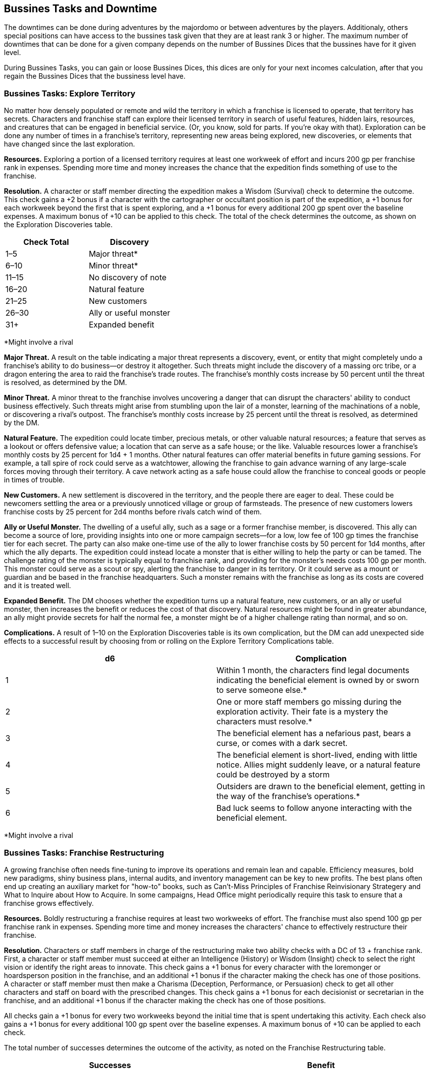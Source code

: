 == Bussines Tasks and Downtime

The downtimes can be done during adventures by the majordomo or between adventures by the players. Additionaly, others special positions can have access to the bussines task given that they are at least rank 3 or higher. The maximum number of downtimes that can be done for a given company depends on the number of Bussines Dices that the bussines have for it given level.

During Bussines Tasks, you can gain or loose Bussines Dices, this dices are only for your next incomes calculation, after that you regain the Bussines Dices that the bussiness level have.

=== Bussines Tasks: Explore Territory
No matter how densely populated or remote and wild the territory in which a franchise is licensed to operate, that territory has secrets. Characters and franchise staff can explore their licensed territory in search of useful features, hidden lairs, resources, and creatures that can be engaged in beneficial service. (Or, you know, sold for parts. If you're okay with that). Exploration can be done any number of times in a franchise's territory, representing new areas being explored, new discoveries, or elements that have changed since the last exploration.

*Resources.* Exploring a portion of a licensed territory requires at least one workweek of effort and incurs 200 gp per franchise rank in expenses. Spending more time and money increases the chance that the expedition finds something of use to the franchise.

*Resolution.* A character or staff member directing the expedition makes a Wisdom (Survival) check to determine the outcome. This check gains a +2 bonus if a character with the cartographer or occultant position is part of the expedition, a +1 bonus for each workweek beyond the first that is spent exploring, and a +1 bonus for every additional 200 gp spent over the baseline expenses. A maximum bonus of +10 can be applied to this check. The total of the check determines the outcome, as shown on the Exploration Discoveries table.

[cols="2*", options="header"]
|======================================
| Check Total | Discovery              
| 1–5         | Major threat*          
| 6–10        | Minor threat*          
| 11–15       | No discovery of note   
| 16–20       | Natural feature        
| 21–25       | New customers          
| 26–30       | Ally or useful monster 
| 31+         | Expanded benefit                 
|======================================
*Might involve a rival

*Major Threat.* A result on the table indicating a major threat represents a discovery, event, or entity that might completely undo a franchise's ability to do business—or destroy it altogether. Such threats might include the discovery of a massing orc tribe, or a dragon entering the area to raid the franchise's trade routes. The franchise's monthly costs increase by 50 percent until the threat is resolved, as determined by the DM.

*Minor Threat.* A minor threat to the franchise involves uncovering a danger that can disrupt the characters' ability to conduct business effectively. Such threats might arise from stumbling upon the lair of a monster, learning of the machinations of a noble, or discovering a rival's outpost. The franchise's monthly costs increase by 25 percent until the threat is resolved, as determined by the DM.

*Natural Feature.* The expedition could locate timber, precious metals, or other valuable natural resources; a feature that serves as a lookout or offers defensive value; a location that can serve as a safe house; or the like. Valuable resources lower a franchise's monthly costs by 25 percent for 1d4 + 1 months. Other natural features can offer material benefits in future gaming sessions. For example, a tall spire of rock could serve as a watchtower, allowing the franchise to gain advance warning of any large-scale forces moving through their territory. A cave network acting as a safe house could allow the franchise to conceal goods or people in times of trouble.

*New Customers.* A new settlement is discovered in the territory, and the people there are eager to deal. These could be newcomers settling the area or a previously unnoticed village or group of farmsteads. The presence of new customers lowers franchise costs by 25 percent for 2d4 months before rivals catch wind of them.

*Ally or Useful Monster.* The dwelling of a useful ally, such as a sage or a former franchise member, is discovered. This ally can become a source of lore, providing insights into one or more campaign secrets—for a low, low fee of 100 gp times the franchise tier for each secret. The party can also make one-time use of the ally to lower franchise costs by 50 percent for 1d4 months, after which the ally departs.
The expedition could instead locate a monster that is either willing to help the party or can be tamed. The challenge rating of the monster is typically equal to franchise rank, and providing for the monster's needs costs 100 gp per month. This monster could serve as a scout or spy, alerting the franchise to danger in its territory. Or it could serve as a mount or guardian and be based in the franchise headquarters. Such a monster remains with the franchise as long as its costs are covered and it is treated well.

*Expanded Benefit.* The DM chooses whether the expedition turns up a natural feature, new customers, or an ally or useful monster, then increases the benefit or reduces the cost of that discovery. Natural resources might be found in greater abundance, an ally might provide secrets for half the normal fee, a monster might be of a higher challenge rating than normal, and so on.

*Complications.* A result of 1–10 on the Exploration Discoveries table is its own complication, but the DM can add unexpected side effects to a successful result by choosing from or rolling on the Explore Territory Complications table.

[cols="2*", options="header"]
|===========================================================================================================================================================================
| d6 | Complication
| 1  | Within 1 month, the characters find legal documents indicating the beneficial element is owned by or sworn to serve someone else.*
| 2  | One or more staff members go missing during the exploration activity. Their fate is a mystery the characters must resolve.*
| 3  | The beneficial element has a nefarious past, bears a curse, or comes with a dark secret.
| 4  | The beneficial element is short-lived, ending with little notice. Allies might suddenly leave, or a natural feature could be destroyed by a storm
| 5  | Outsiders are drawn to the beneficial element, getting in the way of the franchise's operations.*
| 6  | Bad luck seems to follow anyone interacting with the beneficial element.
|===========================================================================================================================================================================
*Might involve a rival

=== Bussines Tasks: Franchise Restructuring
A growing franchise often needs fine-tuning to improve its operations and remain lean and capable. Efficiency measures, bold new paradigms, shiny business plans, internal audits, and inventory management can be key to new profits. The best plans often end up creating an auxiliary market for "how-to" books, such as Can't-Miss Principles of Franchise Reinvisionary Strategery and What to Inquire about How to Acquire. In some campaigns, Head Office might periodically require this task to ensure that a franchise grows effectively.

*Resources.* Boldly restructuring a franchise requires at least two workweeks of effort. The franchise must also spend 100 gp per franchise rank in expenses. Spending more time and money increases the characters' chance to effectively restructure their franchise.

*Resolution.* Characters or staff members in charge of the restructuring make two ability checks with a DC of 13 + franchise rank. First, a character or staff member must succeed at either an Intelligence (History) or Wisdom (Insight) check to select the right vision or identify the right areas to innovate. This check gains a +1 bonus for every character with the loremonger or hoardsperson position in the franchise, and an additional +1 bonus if the character making the check has one of those positions.
A character or staff member must then make a Charisma (Deception, Performance, or Persuasion) check to get all other characters and staff on board with the prescribed changes. This check gains a +1 bonus for each decisionist or secretarian in the franchise, and an additional +1 bonus if the character making the check has one of those positions.

All checks gain a +1 bonus for every two workweeks beyond the initial time that is spent undertaking this activity. Each check also gains a +1 bonus for every additional 100 gp spent over the baseline expenses. A maximum bonus of +10 can be applied to each check.

The total number of successes determines the outcome of the activity, as noted on the Franchise Restructuring table.

[cols="2*", options="header"]
|==================================================================================================================================
| Successes | Benefit                                                                                                              
| 0         | The restructuring plan is a failure. The franchise's monthly costs increase by 20 percent for 1 month.               
| 1         | The restructuring plan provides minor benefits. The franchise's monthly costs decrease by 10 percent for 1d4 months. 
| 2         | The restructuring plan provides strong benefits. The franchise's monthly costs decrease by 20 percent for 1d4 months.
|==================================================================================================================================

*Complications.* A result of 0 successes typically indicates that the failed restructuring results in a complication. At the DM's discretion, even a successful outcome might have unexpected side effects. The DM can choose a complication or roll on the Franchise Restructuring Complications table.

[cols="2*", options="header"]
|==========================================================================================================================================================================================================
| d6 | Complication
| 1  | The restructuring plan has too many buzzwords and acronyms. The resulting confusion sees shipments or staff sent to dangerous locations. A side trek adventure is required to recover the lost goods or personnel. 
| 2  | The changes to the franchise alienate an important staff member, who takes one of the franchise's best practices or secrets to a rival.*
| 3  | The search for efficiency uncovers a previously unrecognized issue, such as corruption, problems with staff dynamics, or influence from a rival.*
| 4  | An audit reveals that one of the staff members was a spy, feeding secrets to a rival. The spy escapes, possibly inspiring a side trek adventure to catch them.*
| 5  | The restructuring efforts produce lingering chaos. The next two times a check is made for a downtime or franchise activity in the campaign, the check is made with disadvantage.
| 6  | A staff member becomes outraged by the changes and secretly begins to undermine the franchise. The characters must uncover the culprit and decide how to deal with them.*              
|==========================================================================================================================================================================================================
*Might involve a rival

=== Bussines Tasks: Headquarters Modification
Major headquarters modifications are made as a regular part of franchise advancement (see "Franchise Advancement" earlier in this chapter). But it's sometimes desirable to update a previous modification in ways that don't provide any additional mechanical benefits.

Characters and franchise staff members can use this activity to modify an existing headquarters feature. This change is subject to DM approval, and is typically done within the same feature category, such as swapping one weapon option for another. In response to pressing need, the DM might allow a franchise to swap options between categories, such as losing a weapon option in favor of an arcane option. The DM can limit how often this activity is used.

*Resources.* Once a modification is approved, this activity requires the involvement of the franchise's majordomo and at least one other character or staff member. This team must dedicate at least three workweeks to this activity, and the franchise must spend 1,000 gp per franchise rank to cover expenses. The DM might also require a side trek to gather necessary materials or hire specialist labor before the activity can be commenced.

*Resolution.* One character or the majordomo acts as the lead for this activity, making an Intelligence (Arcana or History) check to draft the modifications. A character or the majordomo must then make two ability checks to complete the modifications, using either Strength (Athletics) or an Intelligence check using appropriate tools. With DM approval, a different ability and skill appropriate for the modification can be substituted for any of the checks.

Each check receives a +1 bonus for every two staff participating who are skilled hirelings, and a +1 bonus if any participant has the cartographer, loremonger, or hoardsperson position. The number of successes is compared to the Headquarters Modification table.

Headquarters Modification
[cols="2*", options="header"]
|===================================================================================================================================================================================================================================
| Successes | Benefit
| 0         | The modification fails, and the franchise loose 2 Bussines Die.
| 1         | The modification fails, and the franchise loose 1 Bussines Die.
| 2         | The modification succeeds but incurs a cost overrun of 100 gp. The modification also has a minor drawback, as determined by the DM.
| 3         | The modification succeeds with no cost overruns or drawbacks.   
|===================================================================================================================================================================================================================================

*Complications.* A result of 0 successes or 1 success automatically creates a complication. Other results might create a complication at the DM's determination. The DM can select a complication or roll on the Headquarters Modification Complications table.

[cols="2*", options="header"]
|=============================================================================================================================================================================================================================================================
| d6 | Complication                         
| 1  | An accident during the modification injures a franchise staff member. That NPC's family demands compensation equal to 100 gp per franchise rank. It might be possible to instead appease the family by performing a service.
| 2  | A spy makes a copy of the plans for the modification, learning its function and taking that information back to a rival organization.*
| 3  | The modification was based on information originating with a rival. If the modification failed, the plans were intentionally faulty. If it succeeded, the characters detected the fault, but must decide how to respond to the attempted sabotage.*    
| 4  | A local official insists that permits were needed for the modification, and demands payment or a favor to make the problem go away.*
| 5  | The work causes the franchise headquarters to develop a quirk, such as strange noises, unwelcome smells, weird vibrations while mobile, and the like. Resolving the problem might require consulting a sage or an expert in headquarters construction. 
| 6  | The modification work uncovers a previously unknown problem with the headquarters, such as a structural defect, a dormant monster, bodies interred in the foundations, a concealed cursed item, and so forth.  
|=============================================================================================================================================================================================================================================================
*Might involve a rival

=== Bussines Tasks: Marketeering
Every successful franchise knows that brands require constant management. Developing new markets, shaping catchy slogans, and surveying and engaging customers can all create new sources of revenue. Should you write and sell exciting chapbook serials based on the exploits of Omin, Jim, Môrgæn, and Viari? Should you sell a complex investment scheme to a city's guild masters? Should you create a branded stage production based on your franchise's exciting adventures, with a line of clothing to match? All those things and more are encompassed by the fine art of marketeering.

*Resources.* The players must first sketch out their marketeering plan and present it to the DM. A character or franchise staff member must spend at least one workweek to engage in marketeering, and must spend 100 gp per franchise rank in expenses. Spending more money increases the chance of the plan's success.

*Resolution.* A marketeering effort requires three ability checks, representing drafting the campaign, launching the campaign, and managing its success. Any of the characters or staff members involved in the marketeering can make a check. The DM decides which abilities and skills are applicable, based on the marketeering plan. For example, a plan involving selling a new line of religious items might require an Intelligence (Religion) check to draft the idea and develop the products, a Charisma (Deception) check to convince local temples to promote the idea, and a Charisma (Persuasion) check to ensure the plan receives continued support.

Each check gains a +1 bonus for each additional 100 gp per franchise rank spent above the baseline expenses. When additional gold is spent, the character making the checks determines which checks the bonuses apply to. Additional gold can be spent at any point in the process, allowing the franchise to put more effort into subsequent checks if earlier checks are less than successful. If the character making the check has the obviator or secretarian position, they receive an additional +1 bonus to each check. A maximum bonus of +5 can be applied to each check.

The DC of each check is determined randomly, reflecting the always-unpredictable conditions of the market. The DM rolls 2d10 + 5 for the DC, generating a separate result for each check. The total number of successes determines the outcome of the activity, as noted on the Marketeering table.

Marketeering
[cols="2*", options="header"]
|=================================================================================================================================
| Successes | Benefit
| 0         | The marketeering plan fails. The bussiness loose 2 Bussines Die.
| 1         | The marketeering plan provides no improvements or setbacks.
| 2         | The marketeering plan provides moderate benefits. The company gains 1 Bussines Die. 
| 3         | The marketeering plan is a complete success. The company gains 2 Bussines Die. 
|=================================================================================================================================

*Complications.* A result of 0 successes or 1 success typically indicates that the marketeering plan incurs a complication. However, even a successful result can trigger a complication at the DM's determination. The DM can choose a complication or roll on the Marketeering Complications table.

[cols="2*", options="header"]
|======================================================================================================================================================================================================================================
| d8 | Complication
| 1  | The marketeering plan attracts the attention of Head Office, where someone absolutely hates it. A NPC is sent to oversee the franchise "for a while," with an outcome determined by the DM.*                                    
| 2  | Marketeering materials go missing right before launch, forcing the franchise to recreate them at the last minute. This might incur additional baseline costs or affect the reduction of franchise costs, as the DM determines.* 
| 3  | Just as the marketeering plan is released to the public, the characters realize that a competing group released a surprisingly similar plan just a tenday previous. Customers now think the franchise is copying its rival.*
| 4  | The marketeering's message alienates or offends a crucial demographic. Protests spring up, and the affected group demands reparations.
| 5  | A local official or noble begins to look into claims of deceptive advertising tactics or questionable hiring practices related to the marketeering plan.*
| 6  | The marketeering plan creates great interest—but unfortunately steers customers toward similar products or services offered by a competitor.*
| 7  | The catchphrase or theme song of the marketeering campaign is a surprise hit, and everyone repeats it endlessly! Until they tire of it and begin blaming the franchise for mental trauma.
| 8  | The marketeering plan is undermined by rumors of a problem with the product or service, causing it to be dangerous to anyone using it.*                                               
|======================================================================================================================================================================================================================================
*Might involve a rival

=== Bussines Tasks: Philanthropic Enterprise
It can feel great to give to charity and help those in need. Pretending to care about others can also be a great way to earn favor with governments and nobility, gain tax write-offs, or win over customers. Head Office might suggest (or even require) that a franchise undertake this activity if it has recently gained negative publicity or been discovered to engage in shady activities.

Franchise members should select a philanthropic cause related to a nearby area, settlement, or group of people. Example causes include such efforts as picking up trash from roads or forests, improving schools, and raising funds for victims of a recent disaster. (That last one is an especially good idea if the disaster was caused by the franchise). Success benefits the franchise by helping the selected cause—or at least giving the appearance of having done so. Failure might worsen both the underlying issue and the franchise's reputation.

*Resources.* The philanthropic exercise activity requires at least one workweek of effort, and incurs 50 gp per franchise rank in expenses.

*Resolution.* One character or staff member involved in the philanthropic enterprise makes an ability check determined by the DM. A Charisma check using the character's choice of skill is often appropriate, but the DM might decide that a specific philanthropic approach requires a different ability and skill. A character with the documancer or occultant position gains a +1 bonus to the check. The total of the check determines the outcome, as shown on the Philanthropic Enterprise table.
Philanthropic Enterprise
[cols="2*", options="header"]
|===================================================================================================================================================================================================================================
| Check Total | Result
| 1–5         | The philanthropic enterprise is a disaster. The cause is left severely worse off, and literally everyone blames the franchise.
| 6–10        | The cause shows no real improvement, and people are slow to accept the franchise's claims of wanting to help.
| 11–15       | The franchise is praised for its help in improving the chosen cause. Donations to the cause pour in, allowing the franchise to skim an honorarium of 200 gp.
| 16–20       | The cause shows serious improvement, and the franchise is heralded for its actions. Donations to the cause pour in, allowing the franchise to skim a management fee of 500 gp.
| 21+         | The cause shows remarkable improvement, and the franchise is credited for all but fully resolving the issue. Local officials provide a tax break, reducing the franchise's monthly costs by 20 percent for 2 months.
|===================================================================================================================================================================================================================================

*Complications.* A result of 1–5 on the Philanthropic Enterprise table automatically generates a complication. But the DM can decide that even success might have drawbacks, either choosing or rolling for a complication on the Philanthropic Enterprise Complications table.


Philanthropic Enterprise Complications
[cols="2*", options="header"]
|====================================================================================================================================================================================================================================================================================================================
| d6 | Complication
| 1  | The selected cause is secretly the purview of a thieves' guild or other criminal organization. The organization resents the franchise's efforts and decides to undermine the characters' future endeavors.*
| 2  | A local reporter or official becomes convinced that the franchise's efforts are all about the characters' personal gain. The individual begins to monitor the franchise, and reports on any missteps.*
| 3  | A group of individuals objects to the franchise's efforts, believing that the problem underlying the selected cause is part of the natural order. The group actively tries to convince others of the terrible side effects (real or otherwise) of the franchise's philanthropy.*
| 4  | Another philanthropic group is already involved in the franchise's cause. That group tries to cast the franchise's efforts as ineffective and insincere.*
| 5  | Hearing of the franchise's good works, people who are affected by some other issue requiring philanthropic assistance show up at franchise headquarters in huge numbers.
| 6  | Members of the franchise work with an established group to perform the philanthropic enterprise. But it soon becomes clear that the group is a sham—and that local officials are looking into their activities. The characters need to fix the situation, or risk being implicated in scandal by association.*
|====================================================================================================================================================================================================================================================================================================================
*Might involve a rival



=== Bussines Tasks: Scrutineering
As a member of an Acquisitions Incorporated franchise, you scoff at those who limit their intelligence-gathering activities to mere research or sagery. The scrutineering activity covers basic research easily enough (finding a new profitable venture, learning what pleases Head Office, amassing lore about a site or monster, and so forth). But it can also expand across a much broader range of activities. You might engage ("kidnap" is such a harsh word) members of a rival group, learn the secrets of a stronghold known only to those who built it, assess an organization's business model to determine its weaknesses, or lay rightful claim to any information that might benefit your franchise in some way.

Resources. The DM determines what resources are required for any particular scrutineering goal, including access to specific people or places. Once that access has been gained, this activity requires at least one workweek of effort and 100 gp per franchise rank spent on bribes, materials, and other expenses. Spending more money increases the chance for successful scrutineering.
Resolution. The character or staff member overseeing the activity makes an Intelligence check, and can make use of a skill appropriate to the scrutineering activity at the DM's discretion. This check gains a +1 bonus per 100 gp spent beyond the baseline expenses. A character with the documancer position gains a +1 bonus to the check. A maximum bonus of +10 can be applied to this check. The total of the check determines the outcome, as shown on the Scrutineering table.
Scrutineering
[cols="2*", options="header"]
|==============================================
| Check Total | Outcome                        
| 1–5         | No effect.                     
| 6–10        | You learn one piece of lore.   
| 11–20       | You learn two pieces of lore.  
| 21+         | You learn three pieces of lore.
|==============================================
Each piece of lore you uncover through scrutineering might cover specific details about a creature or NPC, how to thwart the defenses of a stronghold or office, the rituals or magic items employed by a mystical order, and so forth. The DM makes the final decision regarding what information is revealed by scrutineering.

Complications. Whenever this activity is undertaken, the DM determines whether a complication is warranted. Even if the information you uncover with scrutineering is accurate, additional things you didn't learn might complicate your understanding. Your attempts to uncover secret information might also be thwarted by those intent on keeping those secrets. The DM can choose a complication or roll on the Scrutineering Complications table.
Scrutineering Complications
[cols="2*", options="header"]
|====================================================================================================================================================
| d6 | Complication                                                                                                                                  
| 1  | One of the pieces of information is false and was planted by a rival.*                                                                        
| 2  | A source of information decides to join a rival organization, becoming an asset for them.*                                                    
| 3  | A source was a greedy information broker, who decides to also sell information about the franchise or Head Office to a rival organization.*   
| 4  | The target of the information becomes aware of the franchise's scrutineering efforts, and resents them.*                                      
| 5  | Scrutineering attempts attract the attention of officials, nobles, or another faction or rival who were previously unaware of the franchise.* 
| 6  | The character or staff member leading the activity comes into contact with a magical effect whose removal might require a side trek adventure.
|====================================================================================================================================================
*Might involve a rival

=== Bussines Tasks: Shady Business Practice
The quickest path to success often runs straight through the thickets of questionable legality. Franchises that can overcome the morally dubious aspects of certain enterprises—and can deal with the risk of being caught engaging in those enterprises—might wish to consider such time-honored practices as back-of-the-wagon discount sales, fly-by-night gambling halls, highway robbery, racketeering, and pyramid schemes. Shady business practices can also include corporate espionage against rivals and other Acq Inc franchises, including stealing goods or sabotaging commercial efforts.

*Resources.* An intended shady business practice is detailed by the players and approved by the DM. Any shady business practice requires at least two workweeks of effort, plus 50 gp per franchise rank in expenses to set up the scheme.

*Resolution.* A shady business practice requires three ability checks, reflecting the ongoing progress of the chosen scheme. Any of the characters or staff members involved in the shady business practice can make a check. The abilities and skills applicable for each check are determined by the DM, reflecting the selected scheme and the ongoing narrative. For example, an attempt to set up a fly-by-night casino might require an Intelligence (Investigation) check to case a town for a suitable location, a Wisdom or Charisma check making use of gaming set proficiency to run the operation, and a Dexterity (Sleight of Hand) check to get away with the profits. At the DM's determination, each check gains a +1 bonus if the character making the check has a background appropriate to the shady activity.
The DC of each check is determined randomly, reflecting the risky nature of criminal enterprises. The DM rolls 2d10 + 5 for the DC, generating a separate result for each check. The total number of successes determines the outcome of the activity, as noted on the Shady Business Practice table.

Some outcomes of shady business provide an additional benefit, chosen by the DM and relating to the characters' chosen enterprise. For example, a franchise engaged in corporate espionage might gain insight into a rival, while a franchise selling black-market goods might learn the name of a corrupt government official.

Shady Business Practice
[cols="2*", options="header"]
|=============================================================================================================================================================================================
| Successes | Benefit                                                                                                                                                                         
| 0         | All participants in the shady business practice are arrested, and the franchise is fined 250 gp per franchise rank.                                                             
| 1         | The shady business practice is a borderline success, providing 50 gp in profits per franchise rank.                                                                             
| 2         | The shady business practice is a moderate success, providing 100 gp in profits per franchise rank. Additionally, the franchise gains a minor benefit related to the enterprise. 
| 3         | The shady business practice is a full success, providing 150 gp in profits per franchise rank. Additionally, the franchise gains a major benefit related to the enterprise.     
|=============================================================================================================================================================================================

*Complications.* Achieving 0 successes automatically generates a complication, but the DM might decide that any illicit enterprise runs the risk of unforeseen circumstances. The DM can choose a complication or roll on the Shady Business Practice Complications table.
Shady Business Practice Complications
[cols="2*", options="header"]
|=======================================================================================================================================================================================================================================================================================
| d6 | Complication
| 1  | One of the franchise's staff members is arrested in connection with the scheme—and is set to be interrogated about all the franchise's activities.*
| 2  | Characters or staff members meet a corrupt official or noble as a result of the scheme. This brash and flamboyant individual threatens to draw attention to any future shady enterprises.
| 3  | A rival uncovers the shady scheme and threatens to expose it.*
| 4  | A citizens group hears rumors about the franchise's involvement in the shady scheme, and forms a watch organization to monitor the characters.
| 5  | An NPC who participated in the scheme tries to blackmail the franchise, asking for payment or a favor to keep quiet.
| 6  | A thieves' guild or other criminal organization takes an interest in the scheme. They order the franchise to run this activity every month, and demand a 10 percent cut. While the franchise does so, all checks for shady business practice activities are made with advantage.*
|=======================================================================================================================================================================================================================================================================================
*Might involve a rival

=== Bussines Tasks: Schmoozing
The schmoozing activity is more than just random carousing, chatting people up at society parties, or pumping strangers for information over copious drinks. (Full disclosure: copious drinks are often still a part of the bigger schmoozing picture.) For characters in an Acquisitions Incorporated campaign, schmoozing is a carefully focused engagement of bargaining and influence, designed to harvest contacts important to a franchise's interests.

*Resources.* Schmoozing covers at least one workweek of interactions. Characters or staff members undertaking this activity must look and play the part of the confident franchisee—dressing well, spending money, giving gifts to new friends, and so forth. Schmoozing with laborers and other working-class folk might incur expenses of 10 gp per franchise rank, with expenses escalating to 100 gp or more per franchise rank for schmoozing professionals and business rivals. Schmoozing at the highest level with nobles or ranking members of a faction might incur expenses of 250 gp or more per franchise rank as the character or staff member attempts to put on an impressive social display.

*Resolution.* The character or staff member engaging in schmoozing determines whether they want to establish relations with specific NPCs or with any general representative of a group. The character makes a Charisma (Persuasion) check to determine the effectiveness of their schmoozing, as noted on the Schmoozing table. A character with the obviator position gains a +1 bonus to the check. A character with a background related to those they attempt to schmooze gains a +1 bonus to the check (a criminal schmoozing other criminals, a guild artisan schmoozing a guild master, and so forth).

Schmoozing
[cols="2*", options="header"]
|==============================================================================================================================================================================================================================================
| Check Total | Result
| 1–5         | The character's failed schmoozing brings the franchise into disrepute. Any further checks made for the franchise to schmooze NPCs from the same group or organization are made with disadvantage.
| 6–10        | The character becomes known to those they schmooze, but gains no immediate benefit. If the character undertakes this activity again within the same group or social circle, the next check to schmooze is made with advantage. 
| 11–15       | The character successfully establishes the desired contacts, and is treated as a confidante of those they schmoozed.
| 16–20       | The character establishes the desired contacts and is treated as a trusted friend.
| 21+         | The character establishes the desired contacts and gains a favor as a result of their schmoozing skill.
|==============================================================================================================================================================================================================================================

If contacts are successfully made, the DM determines which NPCs the franchise is able to ingratiate itself with, how long those relationships last, and what kinds of benefits the franchise might gain. Some schmoozed NPCs might provide only a single minor benefit to the franchise before realizing the one-sided nature of the relationship. Others might hang around wanting to help the franchise for years—whether the characters want them to or not.

*Complications.* A check of 5 or lower made to schmooze automatically triggers a complication. Because the stakes of schmoozing are often high, the DM might decide to have any successful schmooze attempt come with a potential downside. The DM can choose a complication or roll on the Schmoozing Complications table.

Schmoozing Complications
[cols="2*", options="header"]
|============================================================================================================================================================================================================================
| d6 | Complication
| 1  | A different group notices the character's schmoozing attempts. Agents threaten to expose the franchise's ulterior motives unless the characters perform a favor or pay a bribe.*
| 2  | To win over a potential contact, the schmoozing character or staff member swore to participate in an initiation ritual from the contact's group... without first learning the nature of that ritual.
| 3  | A contact becomes convinced that the schmoozing character or staff member intends to leave the franchise and join the contact's organization. It's clear that they'll become hurt or angry when they learn the truth. 
| 4  | In the attempt to win over a contact, it was necessary to reveal one of the franchise's secrets.*
| 5  | The character or staff member regrets giving a contact a personal item, a drop of blood, or a lock of hair. It seemed like a great idea at the time.*
| 6  | Shortly after schmoozing, the character or staff member receives a love letter from a contact—whether that interest is reciprocated or not.*
|============================================================================================================================================================================================================================
*Might involve a rival

=== Bussines Tasks: Team Building
The frenetic pace of adventuring and running a franchise sometimes covers up underlying issues. Has the party's cleric accidentally started worshiping a dark god? Is the majordomo at odds with the occultant's habit of displaying entrails in the great hall? Is the fighter questioning their life choices? The team building activity can help characters work through problems, settle differences, and adjust the work-life balance. In the end, everyone ends up with a healthier working relationship. Or at least that's the plan.

At the DM's determination, characters might be directed by Head Office to run this activity each time a new franchise rank is gained, or during times of exceptional chaos or uncertainty.

*Resources.* Team building requires the involvement of at least two characters, or a character and a staff member. Those individuals must dedicate at least one workweek to this activity, whose particulars are worked out by participating players and the DM. The team building exercise might be a trust-inspiring ropes course, an emotional "resolve your issues" workshop, a meeting with an NPC spiritual guide, or any other suitable endeavor. Setting up the exercise incurs expenses of from 50 gp to 250 gp per franchise rank, as determined by the DM.

*Resolution.* Each character or staff member participating in team building chooses another participant, then creates a negative story connection to a bond, ideal, or similar element of that participant's backstory. The players come up with such connections for their own characters. The DM creates connections for franchise staff, either on their own or in consultation with the players. (Characters and staff members do not need to pair up. If everyone else in the franchise has a particular problem with one character, so be it.)
Each character and staff member then makes a Wisdom (Insight) check. With the DM's approval, different ability checks and skills might be allowed if they relate to the specifics of the team building exercise. A participant has advantage on their check if the DM decides the story connection was particularly clever or well roleplayed. All checks gain a +1 bonus if one of the characters taking part in the activity is a decisionist.

Each check is compared to the Team Building table. The outcome of the check can help redefine the relationships between individual characters, and can establish the tone of roleplaying between characters and franchise staff. Some outcomes also involve a team building memory that provides a potent benefit (see below).

Team Building
[cols="2*", options="header"]
|========================================================================================================================================================================================================================================================================================================================================================================================
| Check Total | Benefit
| 1–5         | The participant uncovers deep-seated issues between themself and their chosen partner. If this is a character, they have disadvantage on ability checks made in the presence of the partner until the character undertakes this activity again. If this is a staff member, they are traumatized and leave the franchise unless the characters can convince them to stay. 
| 6–10        | The participant did not benefit from the team building exercise, but avoided serious trauma.
| 11–15       | The participant was able to work through one or more issues. If this is a character, they have advantage on the next check they make during a franchise or downtime activity.
| 16–20       | The participant sees themself and their connection to the other participant in a whole new way. If this is a character, they have advantage on the next check they make during a franchise or downtime activity, and they gain a team building memory (see below).
| 21+         | The participant has had an awakening, gaining a deep sense of who they can become and their connection to their partner. The character has advantage on the next check they make during a franchise or downtime activity, and gains two team building memories.
|========================================================================================================================================================================================================================================================================================================================================================================================

*Team Building Memories.* The most potent personal changes inspired by team building can last a lifetime. Or at least an encounter. A character who earns a team building memory gains an extraordinary ability that can be used once. As a bonus action, the character gains one effect of the enhance ability spell for 10 minutes (no concentration required).
A character can retain team building memories only from the most recent instance of this activity. If a character has unused team building memories and undertakes this activity again, those memories are lost.

*Complications.* At the DM's determination, every team building exercise has a chance of creating a complication as things get real, yo. The DM can choose a complication or roll on the Team Building Complications table.

Team Building Complications
[cols="2*", options="header"]
|======================================================================================================================================================================================================================================================================================
| d6 | Complication
| 1  | The team building activity is revealed to actually be a death trap, an island of doom, or a similar challenge. The DM determines whether this was an honest mix-up, the act of a disgruntled staff member, or the actions of a rival.*
| 2  | Upon hearing what took place during the team building exercise, uninvolved staff members decide that the franchise is subjecting them to too much trauma. Some staff members might threaten to quit, or decide they want more benefits.
| 3  | It's revealed that the team building exercise was set up by a rival as an opportunity to ambush the participants, or to attack the franchise headquarters while the characters were away.*
| 4  | The participants learn way too much about each other. Each character participating in the activity must select a bond, ideal, or similar background aspect from their partner and come up with a story explaining how this becomes a conflict for them.
| 5  | Staff members who did not participate in the team building exercise feel left out, and morale drops at the franchise. The characters must find a way to raise staff spirits that does not involve running this activity again.
| 6  | A staff member involved in the activity is secretly a member of a rival organization, or has been duped into doing that organization's bidding. During the team building exercise, the rival organization plans to steal franchise secrets or destroy the participants' morale.*
|======================================================================================================================================================================================================================================================================================
*Might involve a rival